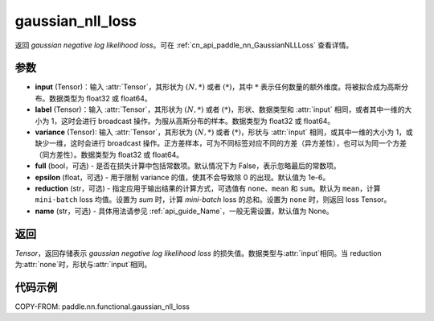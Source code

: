 .. _cn_api_nn_functional_gaussian_nll_loss:

gaussian_nll_loss
-------------------------------
.. py:function:: paddle.nn.functional.gaussian_nll_loss(input, label, variance, full=False, epsilon=1e-6, reduction='mean', name=None)

返回 `gaussian negative log likelihood loss`。可在 :ref:`cn_api_paddle_nn_GaussianNLLLoss` 查看详情。

参数
:::::::::
- **input** (Tensor)：输入 :attr:`Tensor`，其形状为 :math:`(N, *)` 或者 :math:`(*)`，其中 :math:`*` 表示任何数量的额外维度。将被拟合成为高斯分布。数据类型为 float32 或 float64。
- **label** (Tensor)：输入 :attr:`Tensor`，其形状为 :math:`(N, *)` 或者 :math:`(*)`，形状、数据类型和 :attr:`input` 相同，或者其中一维的大小为 1，这时会进行 broadcast 操作。为服从高斯分布的样本。数据类型为 float32 或 float64。
- **variance** (Tensor): 输入 :attr:`Tensor`，其形状为 :math:`(N, *)` 或者 :math:`(*)`，形状与 :attr:`input` 相同，或其中一维的大小为 1，或缺少一维，这时会进行 broadcast 操作。正方差样本，可为不同标签对应不同的方差（异方差性），也可以为同一个方差（同方差性）。数据类型为 float32 或 float64。
- **full** (bool，可选) - 是否在损失计算中包括常数项。默认情况下为 False，表示忽略最后的常数项。
- **epsilon** (float，可选) - 用于限制 variance 的值，使其不会导致除 0 的出现。默认值为 1e-6。
- **reduction** (str，可选) - 指定应用于输出结果的计算方式，可选值有 ``none``、``mean`` 和 ``sum``。默认为 ``mean``，计算 ``mini-batch`` loss 均值。设置为 `sum` 时，计算 `mini-batch` loss 的总和。设置为 ``none`` 时，则返回 loss Tensor。
- **name** (str，可选) - 具体用法请参见 :ref:`api_guide_Name`，一般无需设置，默认值为 None。

返回
:::::::::
`Tensor`，返回存储表示 `gaussian negative log likelihood loss` 的损失值。数据类型与:attr:`input`相同。当 reduction 为:attr:`none`时，形状与:attr:`input`相同。

代码示例
:::::::::

COPY-FROM: paddle.nn.functional.gaussian_nll_loss
